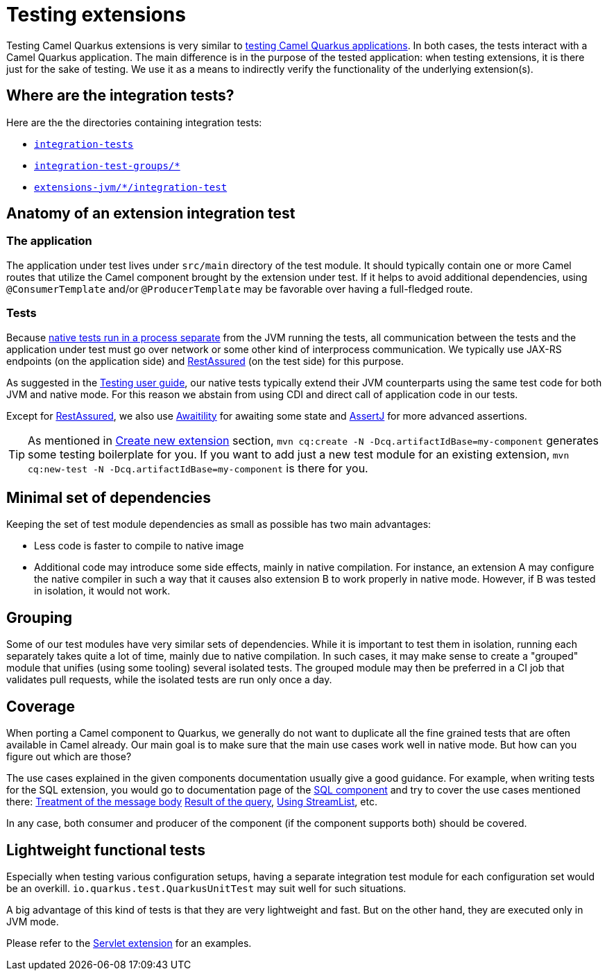 = Testing extensions

Testing Camel Quarkus extensions is very similar to xref:user-guide/testing.adoc[testing Camel Quarkus applications].
In both cases, the tests interact with a Camel Quarkus application.
The main difference is in the purpose of the tested application:
when testing extensions, it is there just for the sake of testing.
We use it as a means to indirectly verify the functionality of the underlying extension(s).

== Where are the integration tests?

Here are the the directories containing integration tests:

* `https://github.com/apache/camel-quarkus/tree/main/integration-tests[integration-tests]`
* `https://github.com/apache/camel-quarkus/tree/main/integration-test-groups[integration-test-groups/*]`
* `https://github.com/apache/camel-quarkus/tree/main/extensions-jvm[extensions-jvm/*/integration-test]`

== Anatomy of an extension integration test

=== The application

The application under test lives under `src/main` directory of the test module.
It should typically contain one or more Camel routes that utilize the Camel component brought by the extension under test.
If it helps to avoid additional dependencies, using `@ConsumerTemplate` and/or `@ProducerTemplate` may be favorable over having a full-fledged route.

=== Tests

Because xref:user-guide/testing.adoc#jvm-vs-native-tests[native tests run in a process separate] from the JVM running the tests,
all communication between the tests and the application under test must go over network or some other kind of interprocess communication.
We typically use JAX-RS endpoints (on the application side) and https://rest-assured.io/[RestAssured] (on the test side) for this purpose.

As suggested in the xref:user-guide/testing.adoc#native-tests[Testing user guide],
our native tests typically extend their JVM counterparts using the same test code for both JVM and native mode.
For this reason we abstain from using CDI and direct call of application code in our tests.

Except for https://rest-assured.io/[RestAssured],
we also use http://www.awaitility.org/[Awaitility] for awaiting some state
and https://assertj.github.io/doc/[AssertJ] for more advanced assertions.

[TIP]
====
As mentioned in xref:contributor-guide/create-new-extension.adoc[Create new extension] section,
`mvn cq:create -N -Dcq.artifactIdBase=my-component` generates some testing boilerplate for you.
If you want to add just a new test module for an existing extension,
`mvn cq:new-test -N -Dcq.artifactIdBase=my-component` is there for you.
====

== Minimal set of dependencies

Keeping the set of test module dependencies as small as possible has two main advantages:

* Less code is faster to compile to native image
* Additional code may introduce some side effects, mainly in native compilation.
  For instance, an extension A may configure the native compiler in such a way that it causes also extension B to work properly in native mode.
  However, if B was tested in isolation, it would not work.

== Grouping

Some of our test modules have very similar sets of dependencies.
While it is important to test them in isolation, running each separately takes quite a lot of time, mainly due to native compilation.
In such cases, it may make sense to create a "grouped" module that unifies (using some tooling) several isolated tests.
The grouped module may then be preferred in a CI job that validates pull requests, while the isolated tests are run only once a day.

== Coverage

When porting a Camel component to Quarkus, we generally do not want to duplicate all the fine grained tests that are often available in Camel already.
Our main goal is to make sure that the main use cases work well in native mode.
But how can you figure out which are those?

The use cases explained in the given components documentation usually give a good guidance.
For example, when writing tests for the SQL extension, you would go to documentation page of the xref:{cq-camel-components}::sql-component.adoc[SQL component]
and try to cover the use cases mentioned there:
xref:{cq-camel-components}::sql-component.adoc#_treatment_of_the_message_body[Treatment of the message body]
xref:{cq-camel-components}::sql-component.adoc#_result_of_the_query[Result of the query],
xref:{cq-camel-components}::sql-component.adoc#_using_streamlist[Using StreamList], etc.

In any case, both consumer and producer of the component (if the component supports both) should be covered.

== Lightweight functional tests

Especially when testing various configuration setups, having a separate integration test module for each configuration set would be an overkill.
`io.quarkus.test.QuarkusUnitTest` may suit well for such situations.

A big advantage of this kind of tests is that they are very lightweight and fast.
But on the other hand, they are executed only in JVM mode.

Please refer to the https://github.com/apache/camel-quarkus/tree/main/extensions/servlet/deployment/src/test/java/org/apache/camel/quarkus/component/servlet/test[Servlet extension] for an examples.